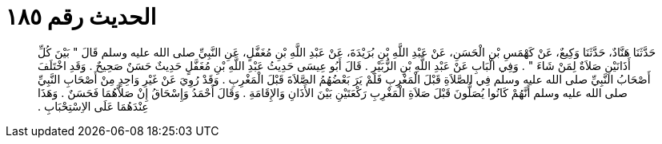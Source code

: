
= الحديث رقم ١٨٥

[quote.hadith]
حَدَّثَنَا هَنَّادٌ، حَدَّثَنَا وَكِيعٌ، عَنْ كَهْمَسِ بْنِ الْحَسَنِ، عَنْ عَبْدِ اللَّهِ بْنِ بُرَيْدَةَ، عَنْ عَبْدِ اللَّهِ بْنِ مُغَفَّلٍ، عَنِ النَّبِيِّ صلى الله عليه وسلم قَالَ ‏"‏ بَيْنَ كُلِّ أَذَانَيْنِ صَلاَةٌ لِمَنْ شَاءَ ‏"‏ ‏.‏ وَفِي الْبَابِ عَنْ عَبْدِ اللَّهِ بْنِ الزُّبَيْرِ ‏.‏ قَالَ أَبُو عِيسَى حَدِيثُ عَبْدِ اللَّهِ بْنِ مُغَفَّلٍ حَدِيثٌ حَسَنٌ صَحِيحٌ ‏.‏ وَقَدِ اخْتَلَفَ أَصْحَابُ النَّبِيِّ صلى الله عليه وسلم فِي الصَّلاَةِ قَبْلَ الْمَغْرِبِ فَلَمْ يَرَ بَعْضُهُمُ الصَّلاَةَ قَبْلَ الْمَغْرِبِ ‏.‏ وَقَدْ رُوِيَ عَنْ غَيْرِ وَاحِدٍ مِنْ أَصْحَابِ النَّبِيِّ صلى الله عليه وسلم أَنَّهُمْ كَانُوا يُصَلُّونَ قَبْلَ صَلاَةِ الْمَغْرِبِ رَكْعَتَيْنِ بَيْنَ الأَذَانِ وَالإِقَامَةِ ‏.‏ وَقَالَ أَحْمَدُ وَإِسْحَاقُ إِنْ صَلاَّهُمَا فَحَسَنٌ ‏.‏ وَهَذَا عِنْدَهُمَا عَلَى الاِسْتِحْبَابِ ‏.‏